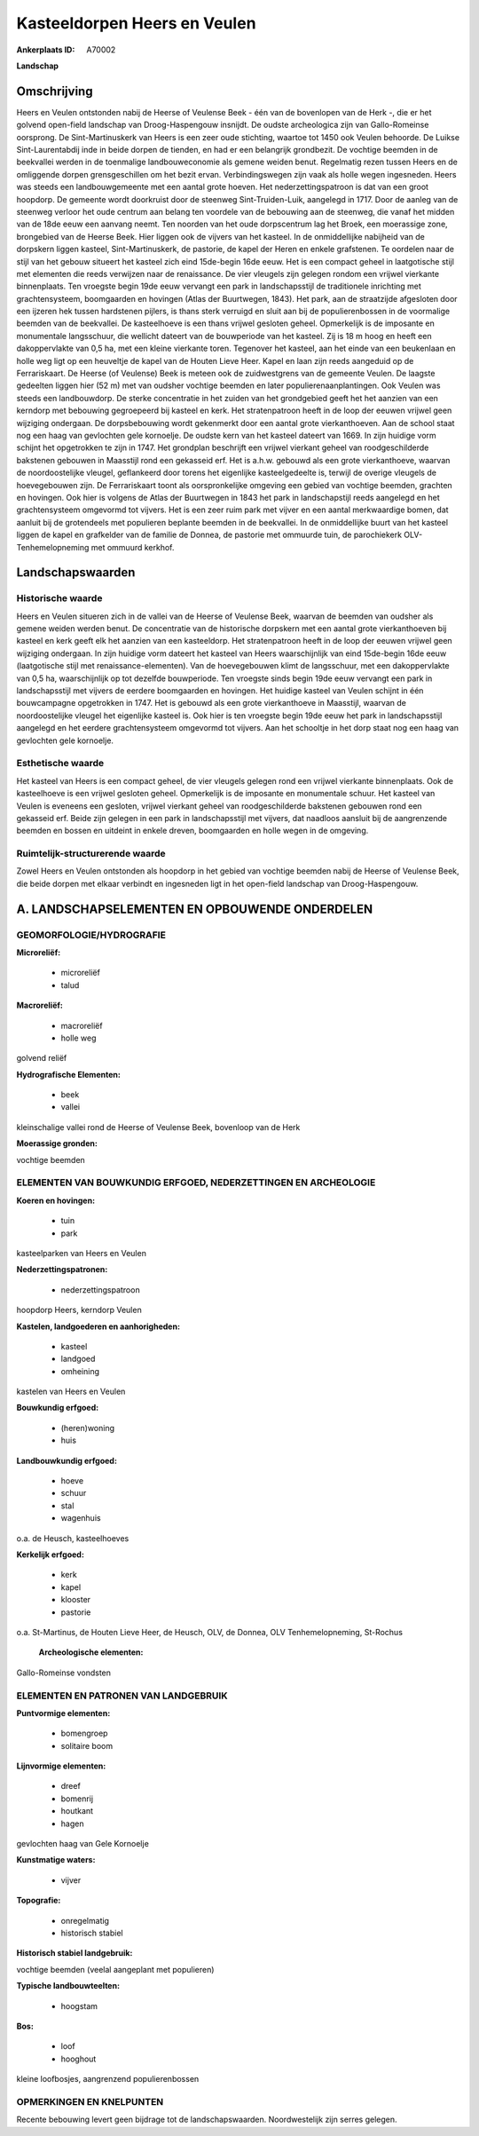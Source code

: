 Kasteeldorpen Heers en Veulen
=============================

:Ankerplaats ID: A70002


**Landschap**



Omschrijving
------------

Heers en Veulen ontstonden nabij de Heerse of Veulense Beek - één van
de bovenlopen van de Herk -, die er het golvend open-field landschap van
Droog-Haspengouw insnijdt. De oudste archeologica zijn van
Gallo-Romeinse oorsprong. De Sint-Martinuskerk van Heers is een zeer
oude stichting, waartoe tot 1450 ook Veulen behoorde. De Luikse
Sint-Laurentabdij inde in beide dorpen de tienden, en had er een
belangrijk grondbezit. De vochtige beemden in de beekvallei werden in de
toenmalige landbouweconomie als gemene weiden benut. Regelmatig rezen
tussen Heers en de omliggende dorpen grensgeschillen om het bezit ervan.
Verbindingswegen zijn vaak als holle wegen ingesneden. Heers was steeds
een landbouwgemeente met een aantal grote hoeven. Het
nederzettingspatroon is dat van een groot hoopdorp. De gemeente wordt
doorkruist door de steenweg Sint-Truiden-Luik, aangelegd in 1717. Door
de aanleg van de steenweg verloor het oude centrum aan belang ten
voordele van de bebouwing aan de steenweg, die vanaf het midden van de
18de eeuw een aanvang neemt. Ten noorden van het oude dorpscentrum lag
het Broek, een moerassige zone, brongebied van de Heerse Beek. Hier
liggen ook de vijvers van het kasteel. In de onmiddellijke nabijheid van
de dorpskern liggen kasteel, Sint-Martinuskerk, de pastorie, de kapel
der Heren en enkele grafstenen. Te oordelen naar de stijl van het gebouw
situeert het kasteel zich eind 15de-begin 16de eeuw. Het is een compact
geheel in laatgotische stijl met elementen die reeds verwijzen naar de
renaissance. De vier vleugels zijn gelegen rondom een vrijwel vierkante
binnenplaats. Ten vroegste begin 19de eeuw vervangt een park in
landschapsstijl de traditionele inrichting met grachtensysteem,
boomgaarden en hovingen (Atlas der Buurtwegen, 1843). Het park, aan de
straatzijde afgesloten door een ijzeren hek tussen hardstenen pijlers,
is thans sterk verruigd en sluit aan bij de populierenbossen in de
voormalige beemden van de beekvallei. De kasteelhoeve is een thans
vrijwel gesloten geheel. Opmerkelijk is de imposante en monumentale
langsschuur, die wellicht dateert van de bouwperiode van het kasteel.
Zij is 18 m hoog en heeft een dakoppervlakte van 0,5 ha, met een kleine
vierkante toren. Tegenover het kasteel, aan het einde van een beukenlaan
en holle weg ligt op een heuveltje de kapel van de Houten Lieve Heer.
Kapel en laan zijn reeds aangeduid op de Ferrariskaart. De Heerse (of
Veulense) Beek is meteen ook de zuidwestgrens van de gemeente Veulen. De
laagste gedeelten liggen hier (52 m) met van oudsher vochtige beemden en
later populierenaanplantingen. Ook Veulen was steeds een landbouwdorp.
De sterke concentratie in het zuiden van het grondgebied geeft het het
aanzien van een kerndorp met bebouwing gegroepeerd bij kasteel en kerk.
Het stratenpatroon heeft in de loop der eeuwen vrijwel geen wijziging
ondergaan. De dorpsbebouwing wordt gekenmerkt door een aantal grote
vierkanthoeven. Aan de school staat nog een haag van gevlochten gele
kornoelje. De oudste kern van het kasteel dateert van 1669. In zijn
huidige vorm schijnt het opgetrokken te zijn in 1747. Het grondplan
beschrijft een vrijwel vierkant geheel van roodgeschilderde bakstenen
gebouwen in Maasstijl rond een gekasseid erf. Het is a.h.w. gebouwd als
een grote vierkanthoeve, waarvan de noordoostelijke vleugel, geflankeerd
door torens het eigenlijke kasteelgedeelte is, terwijl de overige
vleugels de hoevegebouwen zijn. De Ferrariskaart toont als
oorspronkelijke omgeving een gebied van vochtige beemden, grachten en
hovingen. Ook hier is volgens de Atlas der Buurtwegen in 1843 het park
in landschapstijl reeds aangelegd en het grachtensysteem omgevormd tot
vijvers. Het is een zeer ruim park met vijver en een aantal merkwaardige
bomen, dat aanluit bij de grotendeels met populieren beplante beemden in
de beekvallei. In de onmiddellijke buurt van het kasteel liggen de kapel
en grafkelder van de familie de Donnea, de pastorie met ommuurde tuin,
de parochiekerk OLV-Tenhemelopneming met ommuurd kerkhof.



Landschapswaarden
-----------------


Historische waarde
~~~~~~~~~~~~~~~~~~


Heers en Veulen situeren zich in de vallei van de Heerse of Veulense
Beek, waarvan de beemden van oudsher als gemene weiden werden benut. De
concentratie van de historische dorpskern met een aantal grote
vierkanthoeven bij kasteel en kerk geeft elk het aanzien van een
kasteeldorp. Het stratenpatroon heeft in de loop der eeuwen vrijwel geen
wijziging ondergaan. In zijn huidige vorm dateert het kasteel van Heers
waarschijnlijk van eind 15de-begin 16de eeuw (laatgotische stijl met
renaissance-elementen). Van de hoevegebouwen klimt de langsschuur, met
een dakoppervlakte van 0,5 ha, waarschijnlijk op tot dezelfde
bouwperiode. Ten vroegste sinds begin 19de eeuw vervangt een park in
landschapsstijl met vijvers de eerdere boomgaarden en hovingen. Het
huidige kasteel van Veulen schijnt in één bouwcampagne opgetrokken in
1747. Het is gebouwd als een grote vierkanthoeve in Maasstijl, waarvan
de noordoostelijke vleugel het eigenlijke kasteel is. Ook hier is ten
vroegste begin 19de eeuw het park in landschapsstijl aangelegd en het
eerdere grachtensysteem omgevormd tot vijvers. Aan het schooltje in het
dorp staat nog een haag van gevlochten gele kornoelje.

Esthetische waarde
~~~~~~~~~~~~~~~~~~

Het kasteel van Heers is een compact geheel, de
vier vleugels gelegen rond een vrijwel vierkante binnenplaats. Ook de
kasteelhoeve is een vrijwel gesloten geheel. Opmerkelijk is de imposante
en monumentale schuur. Het kasteel van Veulen is eveneens een gesloten,
vrijwel vierkant geheel van roodgeschilderde bakstenen gebouwen rond een
gekasseid erf. Beide zijn gelegen in een park in landschapsstijl met
vijvers, dat naadloos aansluit bij de aangrenzende beemden en bossen en
uitdeint in enkele dreven, boomgaarden en holle wegen in de omgeving.


Ruimtelijk-structurerende waarde
~~~~~~~~~~~~~~~~~~~~~~~~~~~~~~~~

Zowel Heers en Veulen ontstonden als hoopdorp in het gebied van
vochtige beemden nabij de Heerse of Veulense Beek, die beide dorpen met
elkaar verbindt en ingesneden ligt in het open-field landschap van
Droog-Haspengouw.



A. LANDSCHAPSELEMENTEN EN OPBOUWENDE ONDERDELEN
-----------------------------------------------



GEOMORFOLOGIE/HYDROGRAFIE
~~~~~~~~~~~~~~~~~~~~~~~~

**Microreliëf:**

 * microreliëf
 * talud


**Macroreliëf:**

 * macroreliëf
 * holle weg

golvend reliëf

**Hydrografische Elementen:**

 * beek
 * vallei


kleinschalige vallei rond de Heerse of Veulense Beek, bovenloop van
de Herk

**Moerassige gronden:**


vochtige beemden

ELEMENTEN VAN BOUWKUNDIG ERFGOED, NEDERZETTINGEN EN ARCHEOLOGIE
~~~~~~~~~~~~~~~~~~~~~~~~~~~~~~~~~~~~~~~~~~~~~~~~~~~~~~~~~~~~~~~

**Koeren en hovingen:**

 * tuin
 * park


kasteelparken van Heers en Veulen

**Nederzettingspatronen:**

 * nederzettingspatroon

hoopdorp Heers, kerndorp Veulen

**Kastelen, landgoederen en aanhorigheden:**

 * kasteel
 * landgoed
 * omheining


kastelen van Heers en Veulen

**Bouwkundig erfgoed:**

 * (heren)woning
 * huis


**Landbouwkundig erfgoed:**

 * hoeve
 * schuur
 * stal
 * wagenhuis


o.a. de Heusch, kasteelhoeves

**Kerkelijk erfgoed:**

 * kerk
 * kapel
 * klooster
 * pastorie


o.a. St-Martinus, de Houten Lieve Heer, de Heusch, OLV, de Donnea,
OLV Tenhemelopneming, St-Rochus

 **Archeologische elementen:**
Gallo-Romeinse vondsten


ELEMENTEN EN PATRONEN VAN LANDGEBRUIK
~~~~~~~~~~~~~~~~~~~~~~~~~~~~~~~~~~~~~

**Puntvormige elementen:**

 * bomengroep
 * solitaire boom


**Lijnvormige elementen:**

 * dreef
 * bomenrij
 * houtkant
 * hagen

gevlochten haag van Gele Kornoelje

**Kunstmatige waters:**

 * vijver


**Topografie:**

 * onregelmatig
 * historisch stabiel


**Historisch stabiel landgebruik:**


vochtige beemden (veelal aangeplant met populieren)

**Typische landbouwteelten:**

 * hoogstam


**Bos:**

 * loof
 * hooghout


kleine loofbosjes, aangrenzend populierenbossen

OPMERKINGEN EN KNELPUNTEN
~~~~~~~~~~~~~~~~~~~~~~~~

Recente bebouwing levert geen bijdrage tot de landschapswaarden.
Noordwestelijk zijn serres gelegen.
